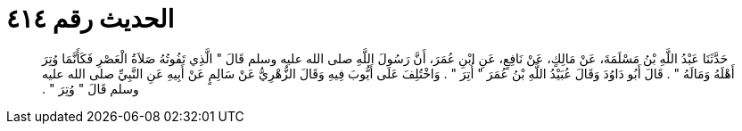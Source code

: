 
= الحديث رقم ٤١٤

[quote.hadith]
حَدَّثَنَا عَبْدُ اللَّهِ بْنُ مَسْلَمَةَ، عَنْ مَالِكٍ، عَنْ نَافِعٍ، عَنِ ابْنِ عُمَرَ، أَنَّ رَسُولَ اللَّهِ صلى الله عليه وسلم قَالَ ‏"‏ الَّذِي تَفُوتُهُ صَلاَةُ الْعَصْرِ فَكَأَنَّمَا وُتِرَ أَهْلَهُ وَمَالَهُ ‏"‏ ‏.‏ قَالَ أَبُو دَاوُدَ وَقَالَ عُبَيْدُ اللَّهِ بْنُ عُمَرَ ‏"‏ أُتِرَ ‏"‏ ‏.‏ وَاخْتُلِفَ عَلَى أَيُّوبَ فِيهِ وَقَالَ الزُّهْرِيُّ عَنْ سَالِمٍ عَنْ أَبِيهِ عَنِ النَّبِيِّ صلى الله عليه وسلم قَالَ ‏"‏ وُتِرَ ‏"‏ ‏.‏